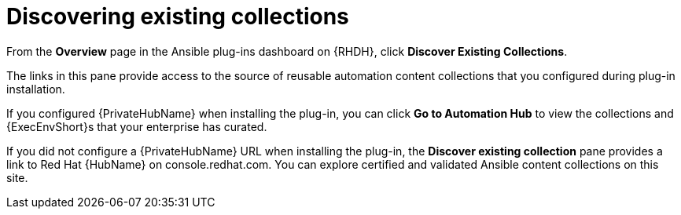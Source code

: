 :_mod-docs-content-type: REFERENCE

[id="rhdh-discover-collections_{context}"]
= Discovering existing collections

From the *Overview* page in the Ansible plug-ins dashboard on {RHDH}, click *Discover Existing Collections*.

The links in this pane provide access to the source of reusable automation content collections that you configured during plug-in installation. 

If you configured {PrivateHubName} when installing the plug-in, you can click *Go to Automation Hub* to view the collections and {ExecEnvShort}s that your enterprise has curated. 

If you did not configure a {PrivateHubName} URL when installing the plug-in, the *Discover existing collection* pane provides a link to Red Hat {HubName} on console.redhat.com.
You can explore certified and validated Ansible content collections on this site.

